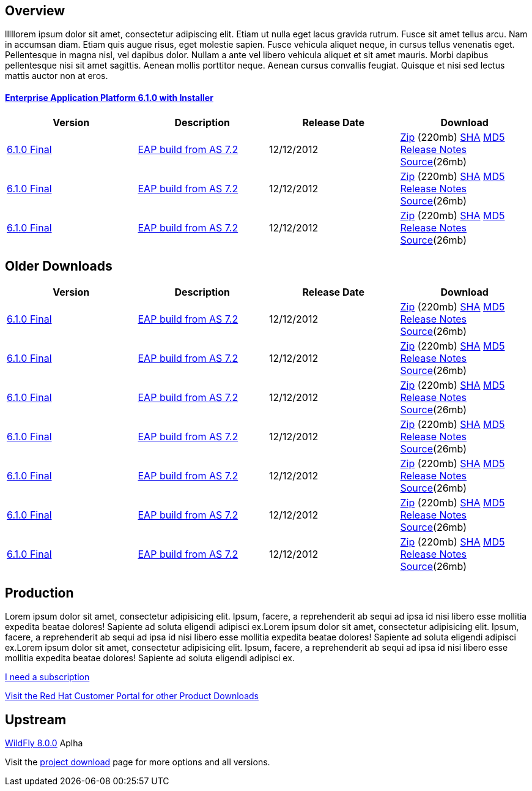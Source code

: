 :awestruct-layout: product-download

== Overview
lllllorem ipsum dolor sit amet, consectetur adipiscing elit. Etiam ut nulla eget lacus gravida rutrum. Fusce sit amet tellus arcu. Nam in accumsan diam. Etiam quis augue risus, eget molestie sapien. Fusce vehicula aliquet neque, in cursus tellus venenatis eget. Pellentesque in magna nisl, vel dapibus dolor. Nullam a ante vel libero vehicula aliquet et sit amet mauris. Morbi dapibus pellentesque nisi sit amet sagittis. Aenean mollis porttitor neque. Aenean cursus convallis feugiat. Quisque et nisi sed lectus mattis auctor non at eros.

==== link:http://jboss.org[Enterprise Application Platform 6.1.0 with Installer]

[options="header"]
|=======================
|Version  |Description      |Release Date   | Download
  
  | http://jboss.org[6.1.0 Final]
  | http://jboss.org[EAP build from AS 7.2]
  | 12/12/2012 
  | link:d.zip[Zip] (220mb) link:sha.html[SHA] link:md5.html[MD5] link:notes.html[Release Notes] link:source.html[Source](26mb)
 
  | http://jboss.org[6.1.0 Final]
  | http://jboss.org[EAP build from AS 7.2]
  | 12/12/2012 
  | link:d.zip[Zip] (220mb) link:sha.html[SHA] link:md5.html[MD5] link:notes.html[Release Notes] link:source.html[Source](26mb)

  | http://jboss.org[6.1.0 Final]
  | http://jboss.org[EAP build from AS 7.2]
  | 12/12/2012 
  | link:d.zip[Zip] (220mb) link:sha.html[SHA] link:md5.html[MD5] link:notes.html[Release Notes] link:source.html[Source](26mb)
|=======================

== Older Downloads

|=======================
|Version  |Description      |Release Date   | Download

  | http://jboss.org[6.1.0 Final]
  | http://jboss.org[EAP build from AS 7.2]
  | 12/12/2012 
  | link:d.zip[Zip] (220mb) link:sha.html[SHA] link:md5.html[MD5] link:notes.html[Release Notes] link:source.html[Source](26mb)

  | http://jboss.org[6.1.0 Final]
  | http://jboss.org[EAP build from AS 7.2]
  | 12/12/2012 
  | link:d.zip[Zip] (220mb) link:sha.html[SHA] link:md5.html[MD5] link:notes.html[Release Notes] link:source.html[Source](26mb)

  | http://jboss.org[6.1.0 Final]
  | http://jboss.org[EAP build from AS 7.2]
  | 12/12/2012 
  | link:d.zip[Zip] (220mb) link:sha.html[SHA] link:md5.html[MD5] link:notes.html[Release Notes] link:source.html[Source](26mb)

  | http://jboss.org[6.1.0 Final]
  | http://jboss.org[EAP build from AS 7.2]
  | 12/12/2012 
  | link:d.zip[Zip] (220mb) link:sha.html[SHA] link:md5.html[MD5] link:notes.html[Release Notes] link:source.html[Source](26mb)

  | http://jboss.org[6.1.0 Final]
  | http://jboss.org[EAP build from AS 7.2]
  | 12/12/2012 
  | link:d.zip[Zip] (220mb) link:sha.html[SHA] link:md5.html[MD5] link:notes.html[Release Notes] link:source.html[Source](26mb)

  | http://jboss.org[6.1.0 Final]
  | http://jboss.org[EAP build from AS 7.2]
  | 12/12/2012 
  | link:d.zip[Zip] (220mb) link:sha.html[SHA] link:md5.html[MD5] link:notes.html[Release Notes] link:source.html[Source](26mb)

  | http://jboss.org[6.1.0 Final]
  | http://jboss.org[EAP build from AS 7.2]
  | 12/12/2012 
  | link:d.zip[Zip] (220mb) link:sha.html[SHA] link:md5.html[MD5] link:notes.html[Release Notes] link:source.html[Source](26mb)

|=======================

== Production

Lorem ipsum dolor sit amet, consectetur adipisicing elit. Ipsum, facere, a reprehenderit ab sequi ad ipsa id nisi libero esse mollitia expedita beatae dolores! Sapiente ad soluta eligendi adipisci ex.Lorem ipsum dolor sit amet, consectetur adipisicing elit. Ipsum, facere, a reprehenderit ab sequi ad ipsa id nisi libero esse mollitia expedita beatae dolores! Sapiente ad soluta eligendi adipisci ex.Lorem ipsum dolor sit amet, consectetur adipisicing elit. Ipsum, facere, a reprehenderit ab sequi ad ipsa id nisi libero esse mollitia expedita beatae dolores! Sapiente ad soluta eligendi adipisci ex.

link:x.html[I need a subscription]

link:x.html[Visit the Red Hat Customer Portal for other Product Downloads]

== Upstream

http://jboss.org[WildFly 8.0.0] Aplha 

Visit the link:/products/eap/download[project download] page for more options and all versions.